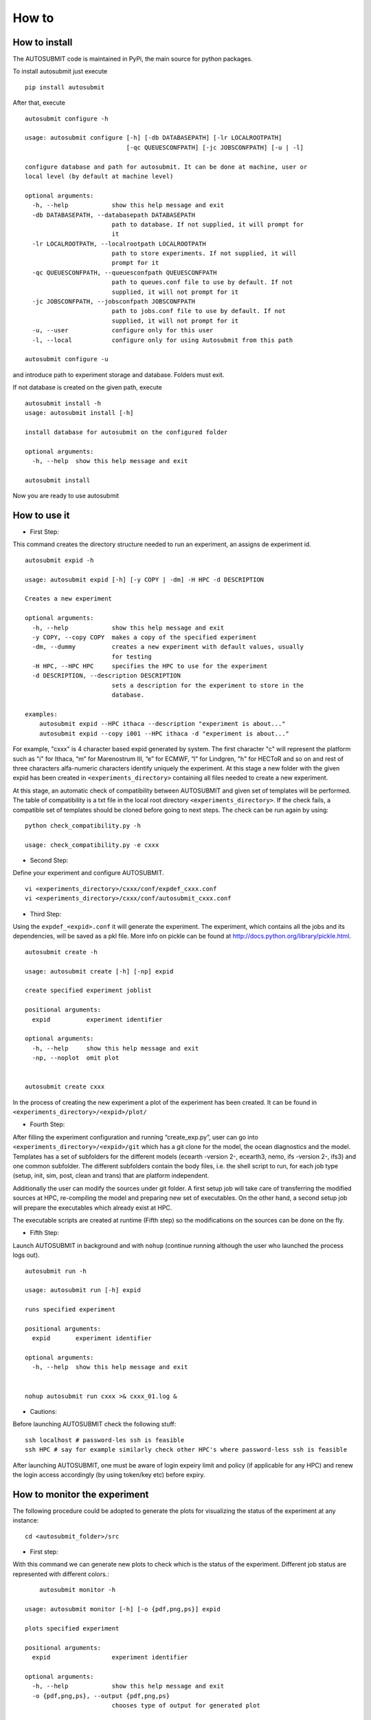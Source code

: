 ******
How to
******

How to install
===============

The AUTOSUBMIT code is maintained in PyPi, the main source for python packages.

To install autosubmit just execute

::

	pip install autosubmit

After that, execute
::

    autosubmit configure -h

    usage: autosubmit configure [-h] [-db DATABASEPATH] [-lr LOCALROOTPATH]
                                [-qc QUEUESCONFPATH] [-jc JOBSCONFPATH] [-u | -l]

    configure database and path for autosubmit. It can be done at machine, user or
    local level (by default at machine level)

    optional arguments:
      -h, --help            show this help message and exit
      -db DATABASEPATH, --databasepath DATABASEPATH
                            path to database. If not supplied, it will prompt for
                            it
      -lr LOCALROOTPATH, --localrootpath LOCALROOTPATH
                            path to store experiments. If not supplied, it will
                            prompt for it
      -qc QUEUESCONFPATH, --queuesconfpath QUEUESCONFPATH
                            path to queues.conf file to use by default. If not
                            supplied, it will not prompt for it
      -jc JOBSCONFPATH, --jobsconfpath JOBSCONFPATH
                            path to jobs.conf file to use by default. If not
                            supplied, it will not prompt for it
      -u, --user            configure only for this user
      -l, --local           configure only for using Autosubmit from this path

    autosubmit configure -u

and introduce path to experiment storage and database. Folders must exit.

If not database is created on the given path, execute
::

    autosubmit install -h
    usage: autosubmit install [-h]

    install database for autosubmit on the configured folder

    optional arguments:
      -h, --help  show this help message and exit

    autosubmit install

Now you are ready to use autosubmit

How to use it
=============
* First Step:

This command creates the directory structure needed to run an experiment, an assigns de experiment id.

::

    autosubmit expid -h
    
    usage: autosubmit expid [-h] [-y COPY | -dm] -H HPC -d DESCRIPTION

    Creates a new experiment
    
    optional arguments:
      -h, --help            show this help message and exit
      -y COPY, --copy COPY  makes a copy of the specified experiment
      -dm, --dummy          creates a new experiment with default values, usually
                            for testing
      -H HPC, --HPC HPC     specifies the HPC to use for the experiment
      -d DESCRIPTION, --description DESCRIPTION
                            sets a description for the experiment to store in the
                            database.

    examples: 
    	autosubmit expid --HPC ithaca --description "experiment is about..."
        autosubmit expid --copy i001 --HPC ithaca -d "experiment is about..."
        

For example, "cxxx" is 4 character based expid generated by system.  The first character "c" will represent the platform such as "i" for Ithaca, “m” for Marenostrum III, “e” for ECMWF, “l” for Lindgren, "h" for HECToR and so on and rest of three characters alfa-numeric characters identify uniquely the experiment.
At this stage a new folder with the given expid has been created in
``<experiments_directory>`` containing all files needed to create a new experiment.

At this stage, an automatic check of compatibility between AUTOSUBMIT and given set of templates will be performed. The table of compatibility is a txt file in the local root directory ``<experiments_directory>``. If the check fails, a compatible set of templates should be cloned before going to next steps. The check can be run again by using:

::
    
    python check_compatibility.py -h
    
    usage: check_compatibility.py -e cxxx
    

* Second Step:

Define your experiment and configure AUTOSUBMIT.

::

	vi <experiments_directory>/cxxx/conf/expdef_cxxx.conf
	vi <experiments_directory>/cxxx/conf/autosubmit_cxxx.conf

* Third Step:

Using the ``expdef_<expid>.conf`` it will generate the experiment. The experiment, which contains all the jobs and its dependencies, will be saved as a pkl file. More info on pickle can be found at http://docs.python.org/library/pickle.html.

::

    autosubmit create -h

    usage: autosubmit create [-h] [-np] expid

    create specified experiment joblist

    positional arguments:
      expid          experiment identifier

    optional arguments:
      -h, --help     show this help message and exit
      -np, --noplot  omit plot


    autosubmit create cxxx

In the process of creating the new experiment a plot of the experiment has been created.
It can be found in ``<experiments_directory>/<expid>/plot/``

* Fourth Step:

After filling the experiment configuration and running “create_exp.py”, user can go into ``<experiments_directory>/<expid>/git`` which has a git clone for the model, the ocean diagnostics and the model. Templates has a set of subfolders for the different models (ecearth -version 2-, ecearth3, nemo, ifs -version 2-, ifs3) and one common subfolder. The different subfolders contain the body files, i.e. the shell script to run, for each job type (setup, init, sim, post, clean and trans) that are platform independent.

Additionally the user can modify the sources under git folder. A first setup job will take care of transferring the modified sources at HPC, re-compiling the model and preparing new set of executables. On the other hand, a second setup job will prepare the executables which already exist at HPC. 

The executable scripts are created at runtime (Fifth step) so the modifications on the sources can be done on the fly.

* Fifth Step:

Launch AUTOSUBMIT in background and with ``nohup`` (continue running although the user who launched the process logs out).

::

    autosubmit run -h

    usage: autosubmit run [-h] expid

    runs specified experiment

    positional arguments:
      expid       experiment identifier

    optional arguments:
      -h, --help  show this help message and exit


    nohup autosubmit run cxxx >& cxxx_01.log &

* Cautions: 

Before launching AUTOSUBMIT check the following stuff:

:: 

    ssh localhost # password-les ssh is feasible
    ssh HPC # say for example similarly check other HPC's where password-less ssh is feasible

After launching AUTOSUBMIT, one must be aware of login expeiry limit and policy (if applicable for any HPC) 
and renew the login access accordingly (by using token/key etc) before expiry.


How to monitor the experiment
=============================

The following procedure could be adopted to generate the plots for visualizing the status of the experiment at any instance:

:: 

	cd <autosubmit_folder>/src

* First step:

With this command we can generate new plots to check which is the status of the experiment. Different job status are represented with different colors.::

	autosubmit monitor -h

    usage: autosubmit monitor [-h] [-o {pdf,png,ps}] expid

    plots specified experiment

    positional arguments:
      expid                 experiment identifier

    optional arguments:
      -h, --help            show this help message and exit
      -o {pdf,png,ps}, --output {pdf,png,ps}
                            chooses type of output for generated plot

	autosubmit monitor cxxx 

or

::

	autosubmit monitor  cxxx  -o png

The location where user can find the generated plots with date and timestamp can be found below:

::

	<experiments_directory>/<expid>/plot/<expid>_<date>_<time>.pdf
	
or

::

	<experiments_directory>/<expid>/plot/<expid>_<date>_<time>.png


The following command could be adopted to generate the plots for visualizing the simulation jobs statistics of the experiment at any instance:

:: 

	autosubmit statistics -h

The location where user can find the generated plots with date and timestamp can be found below:

::

	<experiments_directory>/<expid>/plot/<expid>_statistics_<date>_<time>.pdf


How to change the job status without stopping autosubmit
========================================================

Create a file in ``<experiments_directory>/<expid>/pkl/`` named ``updated_list_<expid>.txt``.
This file should have two columns: the first one has to be the job_name and the second one the status (READY, COMPLETED, FAILED, SUSPENDED). Keep in mind that autosubmit
reads the file automatically so it is suggested to create the file in another location like ``/tmp`` or ``/var/tmp`` and then copy/move it to the ``pkl`` folder. Alternativelly you can create the file with a different name an rename it when you have finished.


How to change the job status stopping autosubmit
================================================

This procedure allows you to modify the pickle without having any knowledge of python. Beware that Autosubmit must be stopped to use ``change_pkl.py``. 
You must execute 

::

    autosubmit change_pkl -h

    usage: autosubmit change_pkl [-h] [-s] -t
                             {READY,COMPLETED,WAITING,SUSPENDED,FAILED,UNKNOWN}
                             (-l LIST | -f)
                             [-fc FILTER_CHUNKS | -fs {Any,READY,COMPLETED,WAITING,SUSPENDED,FAILED,UNKNOWN} | -ft FILTER_TYPE]
                             expid

    change job status for an experiment

    positional arguments:
      expid                 experiment identifier

    optional arguments:
      -h, --help            show this help message and exit
      -s, --save            Save changes to disk
      -t {READY,COMPLETED,WAITING,SUSPENDED,FAILED,UNKNOWN}, --status_final {READY,COMPLETED,WAITING,SUSPENDED,FAILED,UNKNOWN}
                            Supply the target status
      -l LIST, --list LIST  Alternative 1: Supply the list of job names to be
                            changed. Default = "Any". LIST =
                            "b037_20101101_fc3_21_sim b037_20111101_fc4_26_sim"
      -f, --filter          Alternative 2: Supply a filter for the job list. See
                            help of filter arguments: chunk filter, status filter
                            or type filter
      -fc FILTER_CHUNKS, --filter_chunks FILTER_CHUNKS
                            Supply the list of chunks to change the status.
                            Default = "Any". LIST = "[ 19601101 [ fc0 [1 2 3 4]
                            fc1 [1] ] 19651101 [ fc0 [16-30] ] ]"
      -fs {Any,READY,COMPLETED,WAITING,SUSPENDED,FAILED,UNKNOWN}, --filter_status {Any,READY,COMPLETED,WAITING,SUSPENDED,FAILED,UNKNOWN}
                            Select the original status to filter the list of jobs
      -ft FILTER_TYPE, --filter_type FILTER_TYPE
                            Select the job type to filter the list of jobs

	
to read help.

This script has three mandatory arguments.

The first with which we must specify the experiment id,
the -t with which we must specify the target status of the jobs we want to change to ``{READY,COMPLETED,WAITING,
SUSPENDED,FAILED,UNKNOWN}``.

The third argument has two alternatives, the -l and -f with which we can apply a filter for the jobs we want to change.

The -l flag recieves a list of jobnames separated by blank spaces (i.e. ``"b037_20101101_fc3_21_sim b037_20111101_fc4_26_sim"``) same as in the previous ``updated_list_<expid>.txt``.
If we supply the key word "Any", all jobs will be changed to the target status.

The -f flag can be used in three modes: the chunk filter, the status filter or the type filter.

* The variable -fc should be a list of individual chunks or ranges of chunks in the following format: ``"[ 19601101 [ fc0 [1 2 3 4] fc1 [1] ] 19651101 [ fc0 [16-30] ] ]"``

* The variable -fs can be one of the following status for job: ``{Any,READY,COMPLETED,WAITING,SUSPENDED,FAILED,UNKNOWN}``

* The variable -ft can be one of the defined types of job.

When we are satisfied with the results we can use the parameter -s, which will save the change to the pkl file.

How to stop autosubmit
======================

There are currently two ways of stopping AUTOSUBMIT by sending signals to the processes.
To get the process identifier (PID) you can use the ps command on a shell interpreter/terminal.
To send a signal to a process you can use kill also on a terminal.

More info on signals:
http://en.wikipedia.org/wiki/Signal_(computing)

The two signals have their normal behaviour overwritten and new routines have been coded:

* SIGINT: When notified, AUTOSUBMIT will cancel all submitted (queing, running) jobs and stop.
* SIGQUIT: The routine implemented by this signal does a smart stop. This means that it will wait, to stop itself, until all current submitted jobs are finished. It is highly recommended to resynchronize COMPLETED files before relaunching the experiment.

::

	ps -ef |grep [a]utosubmit
	vguemas  22835     1  1 Sep09 ?        00:45:35 autosubmit run b02h
	vguemas  25783     1  1 Sep09 ?        00:42:25 autosubmit run b02i

To stop immediately experiment b02h:

::

	kill –SIGINT 22835

How to restart
==============

This procedure allows you to modify the pickle without having any knowledge of python.  
You must execute 

::
	
	python recovery.py -h
	
to read help. This script has two mandatory argument that is -e with which we can specify the experiment id and -j with which we can specify the pickle containing the list of jobs.

The -g flag is used to synchronize our experiment locally with the information available on the remote platform (i.e.: download the COMPLETED files we may not have). In case new files are found, the pkl will be updated although we do not specify the -s options, as the information provided is reliable.

In addition, every time we run this script, it will check if ``updated_list_<expid>.txt`` exists on the ``pkl`` directory. In case that file exist, it will generate a new plot, without saving the results in the pkl, with the changes specified in the file. 

When we are satisfied with the results we can use the parameter -s, which will save the change to the pkl file and rename the update file.

How to rerun/extend experiment
==============================

This procedure allows you to create automatically a new pickle with a list of jobs to rerun or an extension of the experiment.
Using the ``expdef_<expid>.conf`` the "create_exp.py" command will generate the rerun if the variable RERUN is set to TRUE and a CHUNKLIST is provided. 

::

	autosubmit create cxxx

It will read the list of chunks specified in the CHUNKLIST and will generate a new plot, saving the results in the new pkl ``rerun_job_list.pkl``.

Then we are able to start again Autosubmit:

::

    nohup autosubmit run cxxx >& cxxx_02.log &


How to clean an experiment
==========================


This procedure allows you to save space after finalising an experiment.  
You must execute 

::

    autosubmit clean -h
	

to read help. 

This script has one mandatory argument with which we can specify the experiment id.

* The -p flag is used to clean our experiment ``plot`` folder to save disk space. Only the two latest plots will be kept. Older plots will be removed.
* The -g flag is used to clean our experiment ``git`` clone locally in order to save space (``model`` is particullary big). 

A bare copy (which occupies less space on disk) will be automatically made. That bare clone can be always reconverted in a working clone if we want to run again the experiment by using ``git clone bare_clone original_clone``.

Bear in mind that if we have not synchronized our experiment git folder with the information available on the remote repository (i.e.: commit and push any changes we may have), or in case new files are found, the clean procedure will be failing although we specify the -g option.

In addition, every time we run this script with -g option, it will check the commit SHA for local working tree of
``model``, ``template`` and ``ocean_diagnostics`` existing on the ``git`` directory. In case that commit SHA exist, finalise_exp will register it to the database along with the branch name.